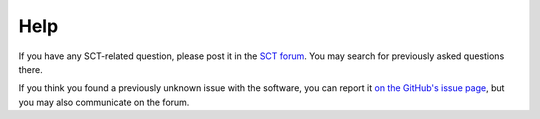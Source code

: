 .. _help:

Help
#######


If you have any SCT-related question, please post it in the `SCT forum <http://forum.spinalcordmri.org/c/sct>`_. You may search for previously asked questions there.

If you think you found a previously unknown issue with the software, you can report it `on the GitHub's issue page <https://github.com/spinalcordtoolbox/spinalcordtoolbox/issues/>`_, but you may also communicate on the forum.

